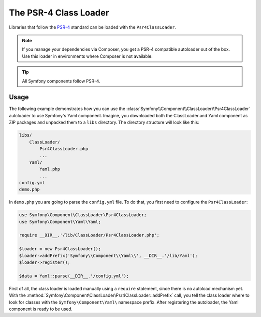 .. index::
   single: ClassLoader; PSR-4 Class Loader

The PSR-4 Class Loader
======================

Libraries that follow the `PSR-4`_ standard can be loaded with the ``Psr4ClassLoader``.

.. versionadded:: 2.5
    The :class:`Symfony\\Component\\ClassLoader\\Psr4ClassLoader` was
    introduced in Symfony 2.5.

.. note::

    If you manage your dependencies via Composer, you get a PSR-4 compatible
    autoloader out of the box. Use this loader in environments where Composer
    is not available.

.. tip::

    All Symfony components follow PSR-4.

Usage
-----

The following example demonstrates how you can use the
:class:`Symfony\\Component\\ClassLoader\\Psr4ClassLoader` autoloader to use
Symfony's Yaml component. Imagine, you downloaded both the ClassLoader and
Yaml component as ZIP packages and unpacked them to a ``libs`` directory.
The directory structure will look like this:

.. code-block:: text

    libs/
        ClassLoader/
            Psr4ClassLoader.php
            ...
        Yaml/
            Yaml.php
            ...
    config.yml
    demo.php

In ``demo.php`` you are going to parse the ``config.yml`` file. To do that, you
first need to configure the ``Psr4ClassLoader``:

.. code-block:: php

    use Symfony\Component\ClassLoader\Psr4ClassLoader;
    use Symfony\Component\Yaml\Yaml;

    require __DIR__.'/lib/ClassLoader/Psr4ClassLoader.php';

    $loader = new Psr4ClassLoader();
    $loader->addPrefix('Symfony\\Component\\Yaml\\', __DIR__.'/lib/Yaml');
    $loader->register();

    $data = Yaml::parse(__DIR__.'/config.yml');

First of all, the class loader is loaded manually using a ``require``
statement, since there is no autoload mechanism yet. With the
:method:`Symfony\Component\ClassLoader\Psr4ClassLoader::addPrefix` call, you
tell the class loader where to look for classes with the
``Symfony\Component\Yaml\`` namespace prefix. After registering the autoloader,
the Yaml component is ready to be used.

.. _PSR-4: http://www.php-fig.org/psr/psr-4/
